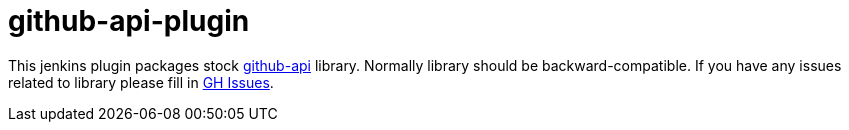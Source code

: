 # github-api-plugin

This jenkins plugin packages stock https://github.com/kohsuke/github-api[github-api] library.
Normally library should be backward-compatible. 
If you have any issues related to library please fill in https://github.com/kohsuke/github-api/issues[GH Issues]. 
